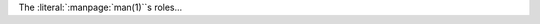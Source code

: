 .. expect: role missing (escaped) space after role: ':literal:`:manpage:`man(1)``s' (missing-space-after-role)
.. expect: found an unbalanced inline literal markup. (unbalanced-inline-literals-delimiters)

The :literal:`:manpage:`man(1)``s roles...
